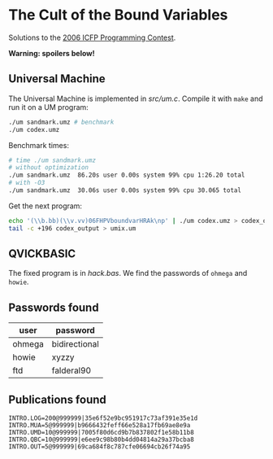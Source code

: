 * The Cult of the Bound Variables

Solutions to the [[http://www.boundvariable.org/task.shtml][2006 ICFP Programming Contest]].

*Warning: spoilers below!*

** Universal Machine

The Universal Machine is implemented in [[src/um.c]]. Compile it with
=make= and run it on a UM program:

#+begin_src sh
  ./um sandmark.umz # benchmark
  ./um codex.umz
#+end_src

Benchmark times:
#+begin_src sh
# time ./um sandmark.umz
# without optimization
./um sandmark.umz  86.20s user 0.00s system 99% cpu 1:26.20 total
# with -O3
./um sandmark.umz  30.06s user 0.00s system 99% cpu 30.065 total
#+end_src

Get the next program:

#+begin_src sh
  echo '(\\b.bb)(\\v.vv)06FHPVboundvarHRAk\np' | ./um codex.umz > codex_output
  tail -c +196 codex_output > umix.um
#+end_src

** QVICKBASIC

The fixed program is in [[hack.bas]]. We find the passwords of =ohmega=
and =howie=.

** Passwords found

| user   | password      |
|--------+---------------|
| ohmega | bidirectional |
| howie  | xyzzy         |
| ftd    | falderal90    |

** Publications found

#+begin_src
INTRO.LOG=200@999999|35e6f52e9bc951917c73af391e35e1d
INTRO.MUA=5@999999|b9666432feff66e528a17fb69ae8e9a
INTRO.UMD=10@999999|7005f80d6cd9b7b837802f1e58b11b8
INTRO.QBC=10@999999|e6ee9c98b80b4dd04814a29a37bcba8
INTRO.OUT=5@999999|69ca684f8c787cfe06694cb26f74a95
#+end_src
